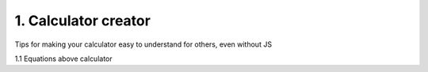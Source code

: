 .. _cjs:
1. Calculator creator
===================================

Tips for making your calculator easy to understand for others, even without JS

1.1 Equations above calculator
